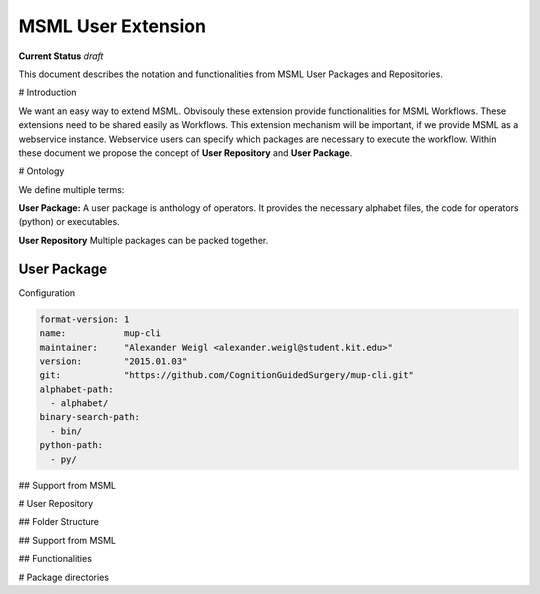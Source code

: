 MSML User Extension
===================


**Current Status** *draft*

This document describes the notation and functionalities from MSML User Packages and Repositories.

# Introduction

We want an easy way to extend MSML. Obvisouly these extension provide functionalities for MSML Workflows.
These extensions need to be shared easily as Workflows.
This extension mechanism will be important, if we provide MSML as a webservice instance. Webservice users can specify which packages are necessary to execute the workflow.
Within these document we propose the concept of **User Repository** and **User Package**.


# Ontology

We define multiple terms:

**User Package:** A user package is anthology of operators. It provides the necessary alphabet files, the code for operators (python) or executables.

**User Repository** Multiple packages can be packed together.


User Package
------------


Configuration

.. code-block:: yaml

   format-version: 1
   name:           mup-cli
   maintainer:     "Alexander Weigl <alexander.weigl@student.kit.edu>"
   version:        "2015.01.03"
   git:            "https://github.com/CognitionGuidedSurgery/mup-cli.git"
   alphabet-path:
     - alphabet/
   binary-search-path:
     - bin/
   python-path:
     - py/


## Support from MSML


# User Repository


## Folder Structure


## Support from MSML

## Functionalities


# Package directories

